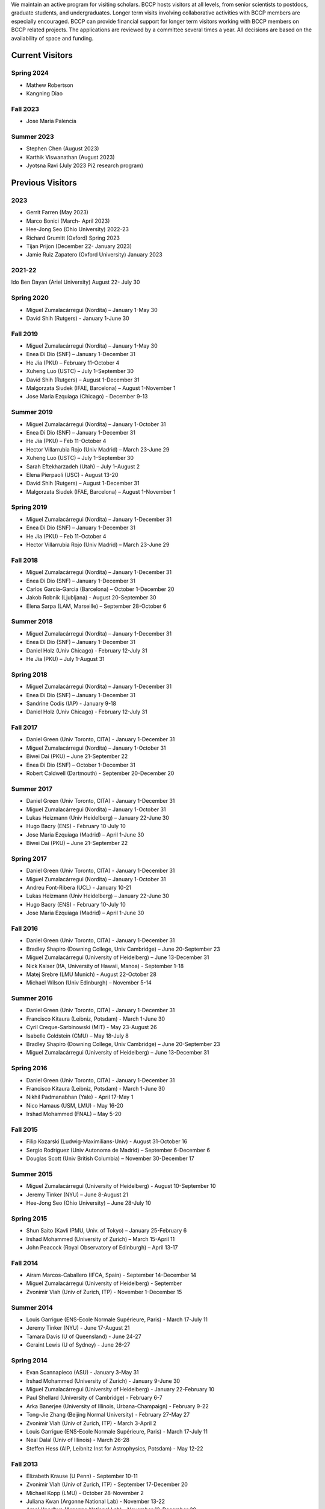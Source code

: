 .. title: Visitors Program
.. slug: visitors
.. date: 2014-10-28 08:33:04
.. tags: 
.. description: 

We maintain an active program for visiting scholars. BCCP hosts
visitors at all levels, from senior scientists to postdocs, graduate
students, and undergraduates. Longer term visits involving
collaborative activities with BCCP members are especially
encouraged. BCCP can provide financial support for longer term
visitors working with BCCP members on BCCP related projects. The
applications are reviewed by a committee several times a year. All
decisions are based on the availability of space and funding.

Current Visitors
================

Spring 2024
-----------
- Mathew Robertson
- Kangning Diao

Fall 2023
-----------
- Jose Maria Palencia

Summer 2023
-----------
- Stephen Chen (August 2023)
- Karthik Viswanathan (August 2023)
- Jyotsna Ravi (July 2023 Pi2 research program)

Previous Visitors
=================

2023
-----------
- Gerrit Farren (May 2023)
- Marco Bonici (March- April 2023)
- Hee-Jong Seo (Ohio University) 2022-23
- Richard Grumitt (Oxford) Spring 2023
- Tijan Prijon (December 22- January 2023)
- Jamie Ruiz Zapatero (Oxford University) January 2023

2021-22
-----------
Ido Ben Dayan (Ariel University) August  22- July 30

Spring 2020
-----------
- Miguel Zumalacárregui (Nordita) – January 1-May 30
- David Shih (Rutgers) - January 1-June 30

Fall 2019
-----------
- Miguel Zumalacárregui (Nordita) – January 1-May 30
- Enea Di Dio (SNF) – January 1-December 31 
- He Jia (PKU) – February 11-October 4
- Xuheng Luo (USTC) – July 1–September 30
- David Shih (Rutgers) – August 1-December 31
- Malgorzata Siudek (IFAE, Barcelona) – August 1-November 1
- Jose Maria Ezquiaga (Chicago) - December 9-13

Summer 2019
-----------
- Miguel Zumalacárregui (Nordita) – January 1-October 31
- Enea Di Dio (SNF) – January 1-December 31 
- He Jia (PKU) – Feb 11-October 4
- Hector Villarrubia Rojo (Univ Madrid) – March 23-June 29
- Xuheng Luo (USTC) – July 1–September 30
- Sarah Eftekharzadeh (Utah) – July 1–August 2
- Elena Pierpaoli (USC) - August 13-20
- David Shih (Rutgers) – August 1-December 31
- Malgorzata Siudek (IFAE, Barcelona) – August 1-November 1

Spring 2019
-----------
- Miguel Zumalacárregui (Nordita) – January 1-December 31
- Enea Di Dio (SNF) – January 1-December 31
- He Jia (PKU) – Feb 11-October 4
- Hector Villarrubia Rojo (Univ Madrid) – March 23-June 29

Fall 2018
-----------
- Miguel Zumalacárregui (Nordita) – January 1-December 31
- Enea Di Dio (SNF) – January 1-December 31
- Carlos Garcia-Garcia (Barcelona) – October 1-December 20
- Jakob Robnik (Ljubljana)  - August 20-September 30
- Elena Sarpa (LAM, Marseille) – September 28-October 6

Summer 2018
-----------
- Miguel Zumalacárregui (Nordita) – January 1-December 31
- Enea Di Dio (SNF) – January 1-December 31
- Daniel Holz (Univ Chicago) - February 12-July 31
- He Jia (PKU) – July 1-August 31

Spring 2018
-----------
- Miguel Zumalacárregui (Nordita) – January 1-December 31
- Enea Di Dio (SNF) – January 1-December 31
- Sandrine Codis (IAP) - January 9-18
- Daniel Holz (Univ Chicago) - February 12-July 31

Fall 2017
-----------
- Daniel Green (Univ Toronto, CITA) - January 1-December 31
- Miguel Zumalacárregui (Nordita) – January 1-October 31
- Biwei Dai (PKU) – June 21-September 22
- Enea Di Dio (SNF) – October 1-December 31
- Robert Caldwell (Dartmouth) - September 20-December 20

Summer 2017
-----------
- Daniel Green (Univ Toronto, CITA) - January 1-December 31
- Miguel Zumalacárregui (Nordita) – January 1-October 31
- Lukas Heizmann (Univ Heidelberg) – January 22-June 30
- Hugo Bacry (ENS) - February 10-July 10
- Jose Maria Ezquiaga (Madrid) – April 1-June 30
- Biwei Dai (PKU) – June 21-September 22

Spring 2017
-----------
- Daniel Green (Univ Toronto, CITA) - January 1-December 31
- Miguel Zumalacárregui (Nordita) – January 1-October 31
- Andreu Font-Ribera (UCL) - January 10-21
- Lukas Heizmann (Univ Heidelberg) – January 22-June 30
- Hugo Bacry (ENS) - February 10-July 10
- Jose Maria Ezquiaga (Madrid) – April 1-June 30

Fall 2016
-----------
- Daniel Green (Univ Toronto, CITA) - January 1-December 31
- Bradley Shapiro (Downing College, Univ Cambridge) – June 20-September 23
- Miguel Zumalacárregui (University of Heidelberg) – June 13-December 31
- Nick Kaiser (IfA, University of Hawaii, Manoa) - September 1-18
- Matej Srebre (LMU Munich) - August 22-October 28
- Michael Wilson (Univ Edinburgh) – November 5-14

Summer 2016
-----------
- Daniel Green (Univ Toronto, CITA) - January 1-December 31
- Francisco Kitaura (Leibniz, Potsdam) - March 1-June 30
- Cyril Creque-Sarbinowski (MIT) - May 23-August 26
- Isabelle Goldstein (CMU) – May 18-July 8
- Bradley Shapiro (Downing College, Univ Cambridge) – June 20-September 23
- Miguel Zumalacárregui (University of Heidelberg) – June 13-December 31

Spring 2016
-----------
- Daniel Green (Univ Toronto, CITA) - January 1-December 31
- Francisco Kitaura (Leibniz, Potsdam) - March 1-June 30
- Nikhil Padmanabhan (Yale) - April 17-May 1
- Nico Hamaus (USM, LMU) - May 16-20
- Irshad Mohammed (FNAL) – May 5-20

Fall 2015
-----------
- Filip Kozarski (Ludwig-Maximilians-Univ) - August 31-October 16
- Sergio Rodriguez (Univ Autonoma de Madrid) – September 6-December 6
- Douglas Scott (Univ British Columbia) – November 30-December 17

Summer 2015
-----------
- Miguel Zumalacárregui (University of Heidelberg) - August 10-September 10
- Jeremy Tinker (NYU) – June 8-August 21
- Hee-Jong Seo (Ohio University) – June 28-July 10

Spring 2015
-----------

- Shun Saito (Kavli IPMU,  Univ. of Tokyo) – January 25-February 6
- Irshad Mohammed (University of Zurich) – March 15-April 11
- John Peacock (Royal Observatory of Edinburgh) – April 13-17

Fall 2014
---------

-  Airam Marcos-Caballero (IFCA, Spain) - September 14-December 14
-  Miguel Zumalacárregui (University of Heidelberg) - September
-  Zvonimir Vlah (Univ of Zurich, ITP) - November 1-December 15

Summer 2014
-----------

-  Louis Garrigue (ENS-Ecole Normale Supérieure, Paris) - March 17-July
   11
-  Jeremy Tinker (NYU) - June 17-August 21
-  Tamara Davis (U of Queensland) - June 24-27
-  Geraint Lewis (U of Sydney) - June 26-27

Spring 2014
-----------

-  Evan Scannapieco (ASU) - January 3-May 31
-  Irshad Mohammed (University of Zurich) - January 9-June 30
-  Miguel Zumalacárregui (University of Heidelberg) - January
   22-February 10
-  Paul Shellard (University of Cambridge) - February 6-7
-  Arka Banerjee (University of Illinois, Urbana-Champaign) - February
   9-22
-  Tong-Jie Zhang (Beijing Normal University) - February 27-May 27
-  Zvonimir Vlah (Univ of Zurich, ITP) - March 3-April 2
-  Louis Garrigue (ENS-Ecole Normale Supérieure, Paris) - March 17-July
   11
-  Neal Dalal (Univ of Illinois) - March 26-28
-  Steffen Hess (AIP, Leibnitz Inst for Astrophysics, Potsdam) - May
   12-22

Fall 2013
---------

-  Elizabeth Krause (U Penn) - September 10-11
-  Zvonimir Vlah (Univ of Zurich, ITP) - September 17-December 20
-  Michael Kopp (LMU) - October 28-November 2
-  Juliana Kwan (Argonne National Lab) - November 13-22
-  Amol Upadhye (Argonne National Lab) - November 13-December 20
-  Teppei Okumura (IEU Korea) - November 13-30
-  Jonathan Blazek (OSU) - December 5-13

Summer 2013
-----------

-  Azadeh M. Dizgah (SUNY-Buffalo) - May 16-July 16
-  Jeremy Tinker (NYU) - May 30-August 20
-  Sudeep Das (Argonne National Lab) - July 9-27
-  Daniel Holz (Chicago) - August 27-28
-  Neal Dalal (Illinois) - August 30,
-  Wayne Hu (Chicago) - August 29-30
-  Joel Johansson (Stockholm) - August 29-30

Spring 2013
-----------

-  Alireza Hojjati (IEU Korea) - January 14-February 5
-  Chris Blake (Swinburne) - January 14-February 5
-  Tamara Davis (Queensland) - January 14-18
-  Morag Scrimgeour (Western Australia) - January 14 -
-  Sudeep Das (Argonne National Lab) - January 28-31
-  Chiaki Hikage (Nagoya University) - February 10-16
-  Miguel Zumalacarregui (Universidad Autonoma de Madrid) - February
   15-22
-  Jaiyul Yoo (Univ. of Zurich) - February 23 - April 27
-  Laura Baudis (Univ. of Zurich) - April 26-May 4

Fall 2012
---------

-  Stephen Appleby (IEU Korea) - October 7-26, 2012
-  Roland de Putter (Caltech/JPL) - October 19-25, 2012
-  David Pietrobon (JPL) - October 19-26, 2012
-  Tobias Baldauf (ITP, University of Zurich) - September 12-December 9,
   2012
-  Johan Samsing (DARK Cosmology Centre, Copenhagen) - February-December
   2012
-  Masanori Sato (Nagoya University, Japan) - October 5 - November 22,
   2012
-  Andreu Font (University of Zurich) - November-December 2012
-  Teppei Okumura (Institute for the Early Universe, Seoul, Korea) -
   November 5-December 21, 2012
